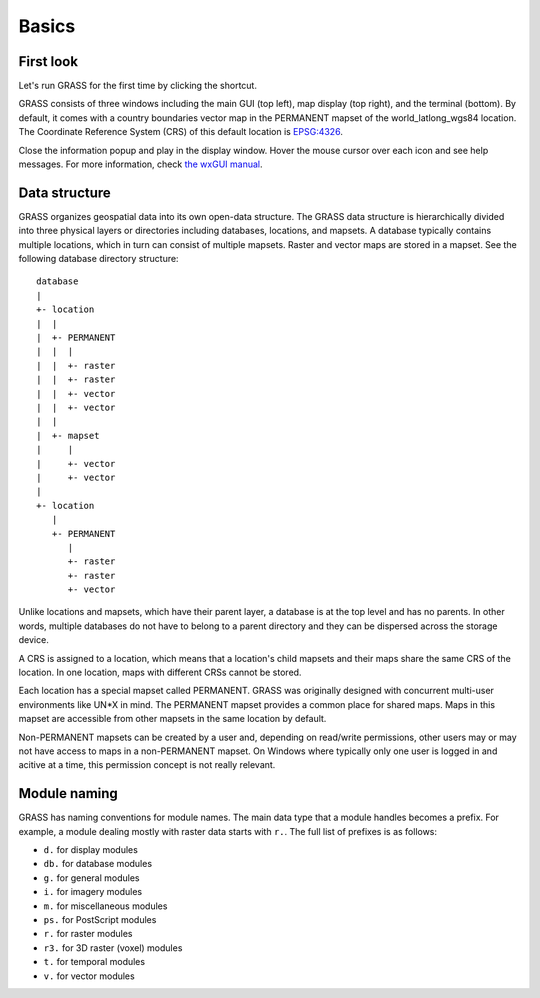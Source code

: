 Basics
======

First look
----------

Let's run GRASS for the first time by clicking the shortcut.

.. image:: images/grass-startup.png
   :width: 100%

GRASS consists of three windows including the main GUI (top left), map display (top right), and the terminal (bottom).
By default, it comes with a country boundaries vector map in the PERMANENT mapset of the world_latlong_wgs84 location.
The Coordinate Reference System (CRS) of this default location is `EPSG:4326 <https://epsg.org/crs_4326/WGS-84.html>`_.

Close the information popup and play in the display window.
Hover the mouse cursor over each icon and see help messages.
For more information, check `the wxGUI manual <https://grass.osgeo.org/grass80/manuals/wxGUI.html>`_.

Data structure
--------------

GRASS organizes geospatial data into its own open-data structure.
The GRASS data structure is hierarchically divided into three physical layers or directories including databases, locations, and mapsets.
A database typically contains multiple locations, which in turn can consist of multiple mapsets.
Raster and vector maps are stored in a mapset.
See the following database directory structure:

::

 database
 |
 +- location
 |  |
 |  +- PERMANENT
 |  |  |
 |  |  +- raster
 |  |  +- raster
 |  |  +- vector
 |  |  +- vector
 |  |
 |  +- mapset
 |     |
 |     +- vector
 |     +- vector
 |
 +- location
    |
    +- PERMANENT
       |
       +- raster
       +- raster
       +- vector

Unlike locations and mapsets, which have their parent layer, a database is at the top level and has no parents.
In other words, multiple databases do not have to belong to a parent directory and they can be dispersed across the storage device.

A CRS is assigned to a location, which means that a location's child mapsets and their maps share the same CRS of the location.
In one location, maps with different CRSs cannot be stored.

Each location has a special mapset called PERMANENT.
GRASS was originally designed with concurrent multi-user environments like UN*X in mind.
The PERMANENT mapset provides a common place for shared maps.
Maps in this mapset are accessible from other mapsets in the same location by default.

Non-PERMANENT mapsets can be created by a user and, depending on read/write permissions, other users may or may not have access to maps in a non-PERMANENT mapset.
On Windows where typically only one user is logged in and acitive at a time, this permission concept is not really relevant.

Module naming
-------------

GRASS has naming conventions for module names.
The main data type that a module handles becomes a prefix.
For example, a module dealing mostly with raster data starts with ``r.``.
The full list of prefixes is as follows:

* ``d.`` for display modules
* ``db.`` for database modules
* ``g.`` for general modules
* ``i.`` for imagery modules
* ``m.`` for miscellaneous modules
* ``ps.`` for PostScript modules
* ``r.`` for raster modules
* ``r3.`` for 3D raster (voxel) modules
* ``t.`` for temporal modules
* ``v.`` for vector modules
